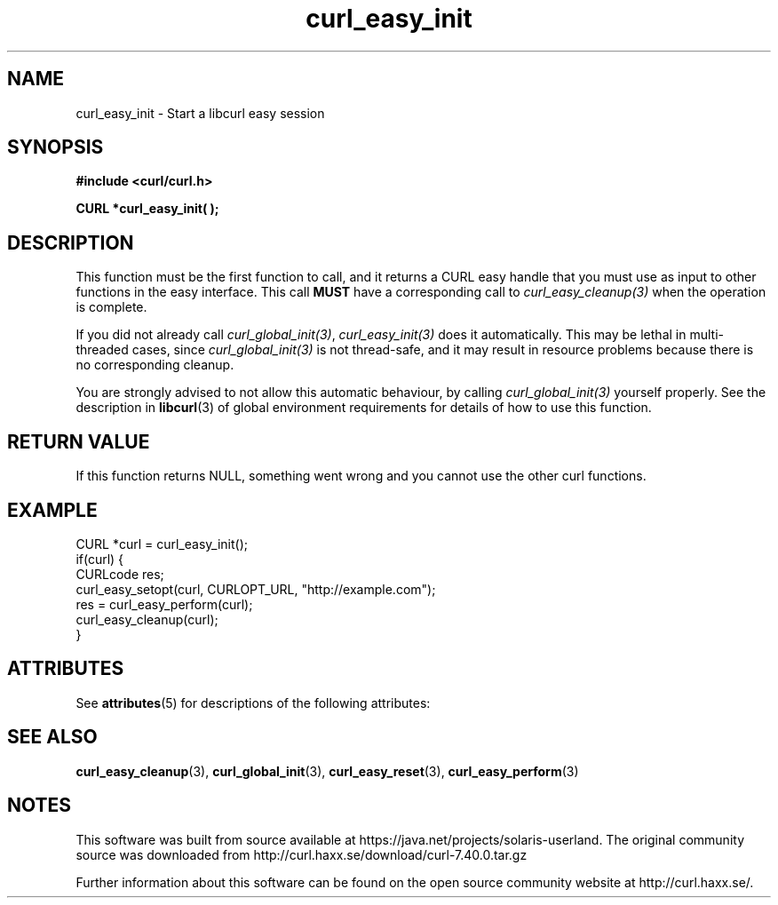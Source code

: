 '\" te
.\" **************************************************************************
.\" *                                  _   _ ____  _
.\" *  Project                     ___| | | |  _ \| |
.\" *                             / __| | | | |_) | |
.\" *                            | (__| |_| |  _ <| |___
.\" *                             \___|\___/|_| \_\_____|
.\" *
.\" * Copyright (C) 1998 - 2014, Daniel Stenberg, <daniel@haxx.se>, et al.
.\" *
.\" * This software is licensed as described in the file COPYING, which
.\" * you should have received as part of this distribution. The terms
.\" * are also available at http://curl.haxx.se/docs/copyright.html.
.\" *
.\" * You may opt to use, copy, modify, merge, publish, distribute and/or sell
.\" * copies of the Software, and permit persons to whom the Software is
.\" * furnished to do so, under the terms of the COPYING file.
.\" *
.\" * This software is distributed on an "AS IS" basis, WITHOUT WARRANTY OF ANY
.\" * KIND, either express or implied.
.\" *
.\" **************************************************************************
.TH curl_easy_init 3 "4 March 2002" "libcurl 7.8.1" "libcurl Manual"
.SH NAME
curl_easy_init - Start a libcurl easy session
.SH SYNOPSIS
.B #include <curl/curl.h>

.BI "CURL *curl_easy_init( );"
.SH DESCRIPTION
This function must be the first function to call, and it returns a CURL easy
handle that you must use as input to other functions in the easy
interface. This call \fBMUST\fP have a corresponding call to
\fIcurl_easy_cleanup(3)\fP when the operation is complete.

If you did not already call \fIcurl_global_init(3)\fP, \fIcurl_easy_init(3)\fP
does it automatically.  This may be lethal in multi-threaded cases, since
\fIcurl_global_init(3)\fP is not thread-safe, and it may result in resource
problems because there is no corresponding cleanup.

You are strongly advised to not allow this automatic behaviour, by calling
\fIcurl_global_init(3)\fP yourself properly.  See the description in
\fBlibcurl\fP(3) of global environment requirements for details of how to use
this function.
.SH RETURN VALUE
If this function returns NULL, something went wrong and you cannot use the
other curl functions.
.SH EXAMPLE
.nf
CURL *curl = curl_easy_init();
if(curl) {
  CURLcode res;
  curl_easy_setopt(curl, CURLOPT_URL, "http://example.com");
  res = curl_easy_perform(curl);
  curl_easy_cleanup(curl);
}
.fi

.\" Oracle has added the ARC stability level to this manual page
.SH ATTRIBUTES
See
.BR attributes (5)
for descriptions of the following attributes:
.sp
.TS
box;
cbp-1 | cbp-1
l | l .
ATTRIBUTE TYPE	ATTRIBUTE VALUE 
=
Availability	web/curl
=
Stability	Uncommitted
.TE 
.PP
.SH "SEE ALSO"
.BR curl_easy_cleanup "(3), " curl_global_init "(3), " curl_easy_reset "(3), "
.BR curl_easy_perform "(3) "


.SH NOTES

.\" Oracle has added source availability information to this manual page
This software was built from source available at https://java.net/projects/solaris-userland.  The original community source was downloaded from  http://curl.haxx.se/download/curl-7.40.0.tar.gz

Further information about this software can be found on the open source community website at http://curl.haxx.se/.
